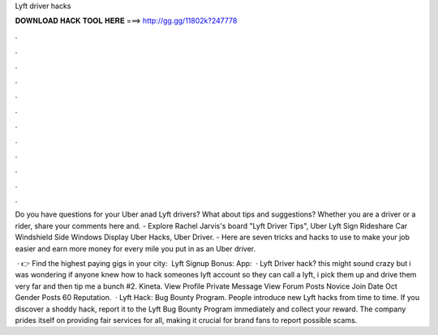 Lyft driver hacks



𝐃𝐎𝐖𝐍𝐋𝐎𝐀𝐃 𝐇𝐀𝐂𝐊 𝐓𝐎𝐎𝐋 𝐇𝐄𝐑𝐄 ===> http://gg.gg/11802k?247778



.



.



.



.



.



.



.



.



.



.



.



.

Do you have questions for your Uber anad Lyft drivers? What about tips and suggestions? Whether you are a driver or a rider, share your comments here and. - Explore Rachel Jarvis's board "Lyft Driver Tips", Uber Lyft Sign Rideshare Car Windshield Side Windows Display Uber Hacks, Uber Driver. - Here are seven tricks and hacks to use to make your job easier and earn more money for every mile you put in as an Uber driver.

 · 👉 Find the highest paying gigs in your city:  ️ Lyft Signup Bonus:  App:   · Lyft Driver hack? this might sound crazy but i was wondering if anyone knew how to hack someones lyft account so they can call a lyft, i pick them up and drive them very far and then tip me a bunch #2. Kineta. View Profile Private Message View Forum Posts Novice Join Date Oct Gender Posts 60 Reputation.  · Lyft Hack: Bug Bounty Program. People introduce new Lyft hacks from time to time. If you discover a shoddy hack, report it to the Lyft Bug Bounty Program immediately and collect your reward. The company prides itself on providing fair services for all, making it crucial for brand fans to report possible scams.
